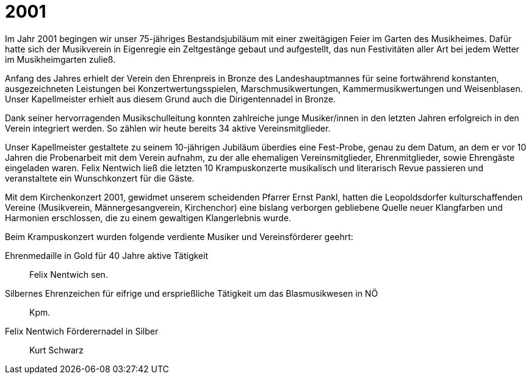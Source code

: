 = 2001

Im Jahr 2001 begingen wir unser 75-jähriges Bestandsjubiläum mit einer zweitägigen Feier im Garten des Musikheimes.
Dafür hatte sich der Musikverein in Eigenregie ein Zeltgestänge gebaut und aufgestellt, das nun Festivitäten aller Art bei jedem Wetter im Musikheimgarten zuließ.

Anfang des Jahres erhielt der Verein den Ehrenpreis in Bronze des Landeshauptmannes für seine fortwährend konstanten, ausgezeichneten Leistungen bei Konzertwertungsspielen, Marschmusikwertungen, Kammermusikwertungen und Weisenblasen.
Unser Kapellmeister erhielt aus diesem Grund auch die Dirigentennadel in Bronze.

Dank seiner hervorragenden Musikschulleitung konnten zahlreiche junge Musiker/innen in den letzten Jahren erfolgreich in den Verein integriert werden.
So zählen wir heute bereits 34 aktive Vereinsmitglieder.

Unser Kapellmeister gestaltete zu seinem 10-jährigen Jubiläum überdies eine Fest-Probe, genau zu dem Datum, an dem er vor 10 Jahren die Probenarbeit mit dem Verein aufnahm, zu der alle ehemaligen Vereinsmitglieder, Ehrenmitglieder, sowie Ehrengäste eingeladen waren.
Felix Nentwich ließ die letzten 10 Krampuskonzerte musikalisch und literarisch Revue passieren und veranstaltete ein Wunschkonzert für die Gäste.

Mit dem Kirchenkonzert 2001, gewidmet unserem scheidenden Pfarrer Ernst Pankl, hatten die Leopoldsdorfer kulturschaffenden Vereine (Musikverein, Männergesangverein, Kirchenchor) eine bislang verborgen gebliebene Quelle neuer Klangfarben und Harmonien erschlossen, die zu einem gewaltigen Klangerlebnis wurde.

Beim Krampuskonzert wurden folgende verdiente Musiker und Vereinsförderer geehrt:

Ehrenmedaille in Gold für 40 Jahre aktive Tätigkeit:: Felix Nentwich sen.
Silbernes Ehrenzeichen für eifrige und ersprießliche Tätigkeit um das Blasmusikwesen in NÖ:: Kpm.
Felix Nentwich  Förderernadel in Silber:: Kurt Schwarz
